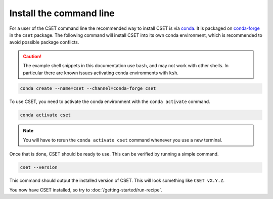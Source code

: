 Install the command line
========================

.. Tutorial saying how to install CSET. For edge cases should link elsewhere.

For a user of the CSET command line the recommended way to install CSET is via
conda_. It is packaged on `conda-forge`_ in the ``cset`` package. The following
command will install CSET into its own conda environment, which is recommended
to avoid possible package conflicts.

.. caution::

    The example shell snippets in this documentation use ``bash``, and may not
    work with other shells. In particular there are known issues activating
    conda environments with ``ksh``.

.. code-block:: bash

    conda create --name=cset --channel=conda-forge cset

To use CSET, you need to activate the conda environment with the ``conda
activate`` command.

.. code-block:: bash

    conda activate cset

.. note::

    You will have to rerun the ``conda activate cset`` command whenever you use
    a new terminal.

Once that is done, CSET should be ready to use. This can be verified by running
a simple command.

.. code-block:: bash

    cset --version

This command should output the installed version of CSET. This will look
something like ``CSET vX.Y.Z``.

You now have CSET installed, so try to :doc:`/getting-started/run-recipe`.


.. _conda: https://docs.conda.io/en/latest/
.. _conda-forge: https://anaconda.org/conda-forge/cset
